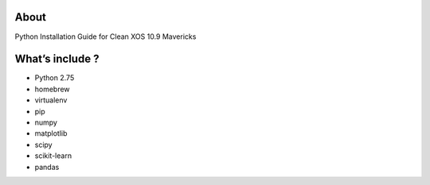.. -*- mode: rst -*-

About
=====

Python Installation Guide for Clean XOS 10.9 Mavericks 

What’s include ?
==============

- Python 2.75
- homebrew
- virtualenv
- pip
- numpy
- matplotlib
- scipy
- scikit-learn
- pandas


